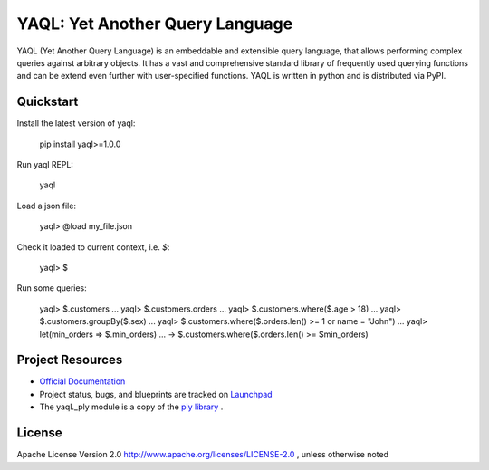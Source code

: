 YAQL: Yet Another Query Language
================================

YAQL (Yet Another Query Language) is an embeddable and extensible query
language, that allows performing complex queries against arbitrary objects. It
has a vast and comprehensive standard library of frequently used querying
functions and can be extend even further with user-specified functions. YAQL is
written in python and is distributed via PyPI.

Quickstart
----------
Install the latest version of yaql:

    pip install yaql>=1.0.0

Run yaql REPL:

    yaql

Load a json file:

    yaql> @load my_file.json

Check it loaded to current context, i.e. `$`:

    yaql> $

Run some queries:

    yaql> $.customers
    ...
    yaql> $.customers.orders
    ...
    yaql> $.customers.where($.age > 18)
    ...
    yaql> $.customers.groupBy($.sex)
    ...
    yaql> $.customers.where($.orders.len() >= 1 or name = "John")
    ...
    yaql> let(min_orders => $.min_orders)
    ...   -> $.customers.where($.orders.len() >= $min_orders)

Project Resources
-----------------

* `Official Documentation <http://yaql.readthedocs.org>`_

* Project status, bugs, and blueprints are tracked on
  `Launchpad <https://launchpad.net/yaql>`_

* The yaql._ply module is a copy of
  the `ply library <https://github.com/dabeaz/ply>`_ .

License
-------

Apache License Version 2.0 http://www.apache.org/licenses/LICENSE-2.0 ,
unless otherwise noted
